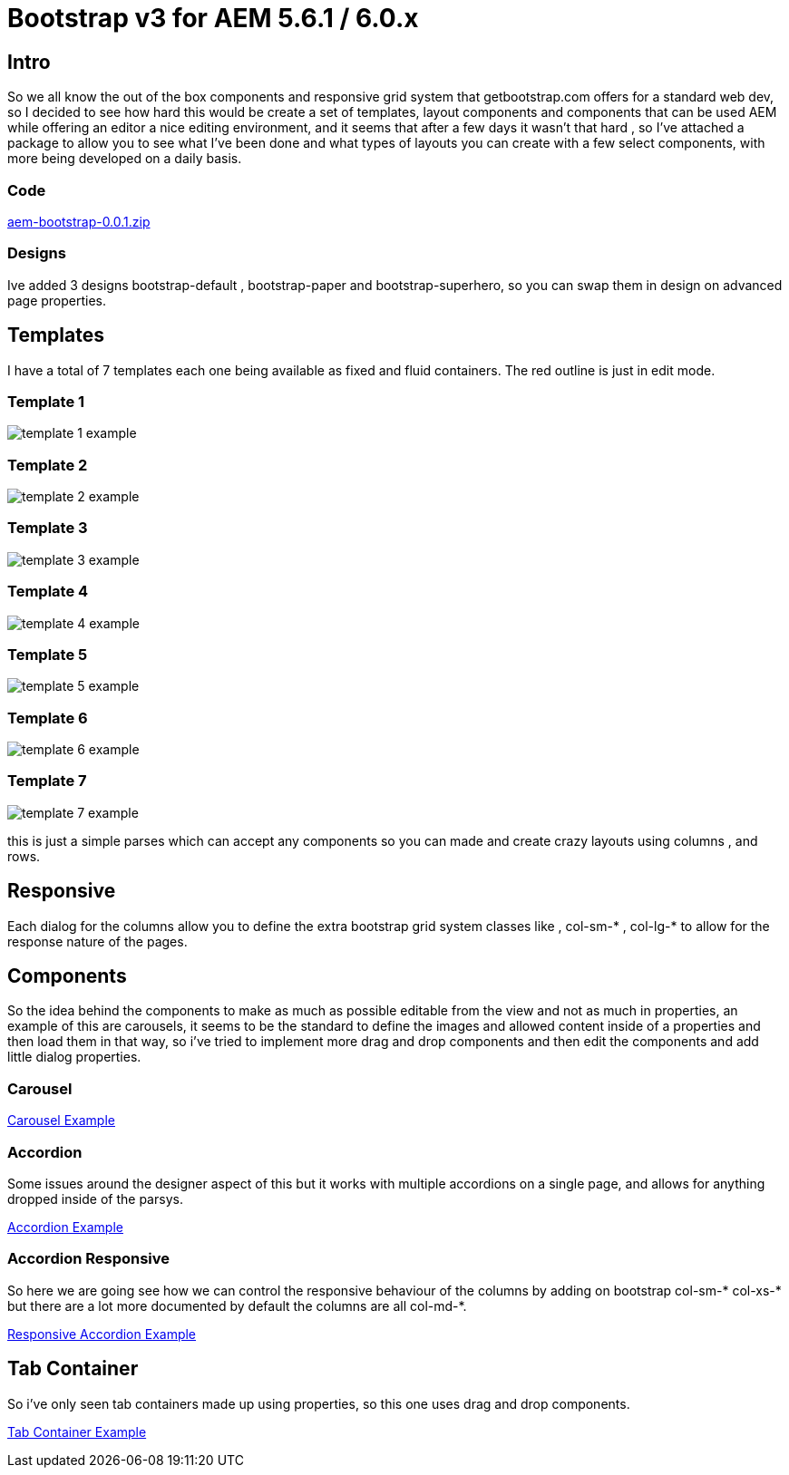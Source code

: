 # Bootstrap v3 for AEM 5.6.1 / 6.0.x


## Intro

So we all know the out of the box components and responsive grid system that getbootstrap.com offers for a standard web dev, so I decided to see how hard this would be create a set of templates, layout components and components that can be used AEM while offering an editor a nice editing environment, and it seems that after a few days it wasn't that hard , so I've attached a package to allow you to see what I've been done and what types of layouts you can create with a few select components, with more being developed on a daily basis.

### Code

link:aem-bootstrap-0.0.1.zip[]

### Designs

Ive added 3 designs bootstrap-default , bootstrap-paper and bootstrap-superhero, so you can swap them in design on advanced page properties.

## Templates

I have a total of 7 templates each one being available as fixed and fluid containers.
The red outline is just in edit mode.

### Template 1

image::images/template-1-example.png[]

### Template 2
image::images/template-2-example.png[]

### Template 3
image::images/template-3-example.png[]

### Template 4
image::images/template-4-example.png[]

### Template 5
image::images/template-5-example.png[]

### Template 6
image::images/template-6-example.png[]

### Template 7
image::images/template-7-example.png[]
this is just a simple parses which can accept any components so you can made and create crazy layouts using columns , and rows.

## Responsive
Each dialog for the columns allow you to define the extra bootstrap grid system classes like , col-sm-* , col-lg-* to allow for the response nature of the pages.

## Components

So the idea behind the components to make as much as possible editable from the view and not as much in properties, an example of this are carousels, it seems to be the standard to define the images and allowed content inside of a properties and then load them in that way, so i've tried to implement more drag and drop components and then edit the components and add little dialog properties.

### Carousel

https://vimeo.com/111383503[Carousel Example]


### Accordion
Some issues around the designer aspect of this but it works with multiple accordions on a single page, and allows for anything dropped inside of the parsys.

https://vimeo.com/111384750[Accordion Example ]

### Accordion Responsive
So here we are going see how we can control the responsive behaviour of the columns by adding on bootstrap col-sm-* col-xs-* but there are a lot more documented by default the columns are all col-md-*.

https://vimeo.com/111386133[Responsive Accordion Example ]

## Tab Container
So i've only seen tab containers made up using properties, so this one uses drag and drop components.

https://vimeo.com/111805815[Tab Container Example]


